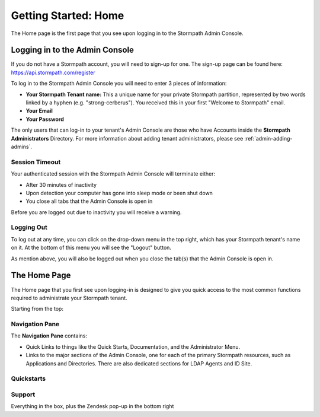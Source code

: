 .. _home:

*********************
Getting Started: Home
*********************

The Home page is the first page that you see upon logging in to the Stormpath Admin Console.

.. _home-log-in:

Logging in to the Admin Console
===============================

If you do not have a Stormpath account, you will need to sign-up for one. The sign-up page can be found here: https://api.stormpath.com/register

To log in to the Stormpath Admin Console you will need to enter 3 pieces of information:

- **Your Stormpath Tenant name:** This a unique name for your private Stormpath partition, represented by two words linked by a hyphen (e.g. "strong-cerberus"). You received this in your first "Welcome to Stormpath" email.
- **Your Email**
- **Your Password**

The only users that can log-in to your tenant's Admin Console are those who have Accounts inside the **Stormpath Administrators** Directory. For more information about adding tenant administrators, please see :ref:`admin-adding-admins`.

Session Timeout
---------------

Your authenticated session with the Stormpath Admin Console will terminate either:

- After 30 minutes of inactivity
- Upon detection your computer has gone into sleep mode or been shut down
- You close all tabs that the Admin Console is open in

Before you are logged out due to inactivity you will receive a warning.

.. _home-log-out:

Logging Out
-----------

To log out at any time, you can click on the drop-down menu in the top right, which has your Stormpath tenant's name on it. At the bottom of this menu you will see the "Logout" button.

As mention above, you will also be logged out when you close the tab(s) that the Admin Console is open in.

.. _home-about:

The Home Page
=============

The Home page that you first see upon logging-in is designed to give you quick access to the most common functions required to administrate your Stormpath tenant.

Starting from the top:

Navigation Pane
---------------

The **Navigation Pane** contains:

- Quick Links to things like the Quick Starts, Documentation, and the Administrator Menu.

- Links to the major sections of the Admin Console, one for each of the primary Stormpath resources, such as Applications and Directories. There are also dedicated sections for LDAP Agents and ID Site.

.. _home-quickstarts:

Quickstarts
-----------

Support
-------

Everything in the box, plus the Zendesk pop-up in the bottom right

